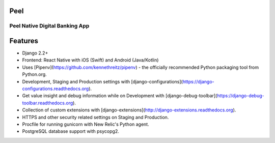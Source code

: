 Peel
====
Peel Native Digital Banking App
-------------------------------


Features
========

- Django 2.2+
- Frontend: React Native with iOS (Swift) and Android (Java/Kotlin)
- Uses [Pipenv](https://github.com/kennethreitz/pipenv) - the officially recommended Python packaging tool from Python.org.
- Development, Staging and Production settings with [django-configurations](https://django-configurations.readthedocs.org).
- Get value insight and debug information while on Development with [django-debug-toolbar](https://django-debug-toolbar.readthedocs.org).
- Collection of custom extensions with [django-extensions](http://django-extensions.readthedocs.org).
- HTTPS and other security related settings on Staging and Production.
- Procfile for running gunicorn with New Relic's Python agent.
- PostgreSQL database support with psycopg2.
